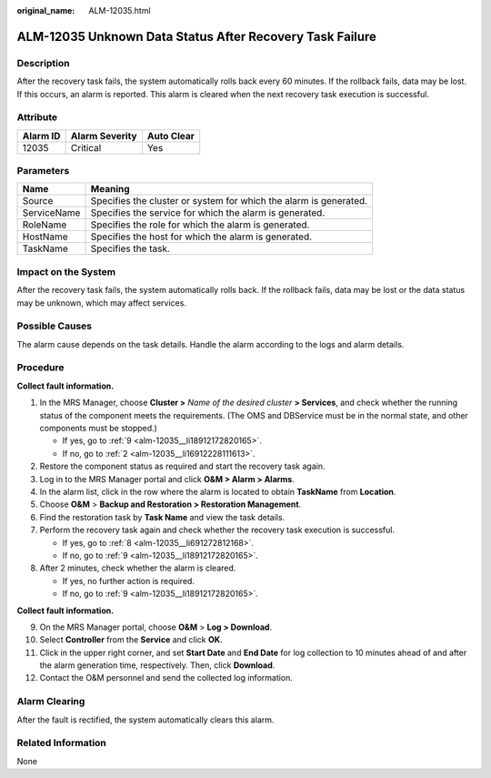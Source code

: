 :original_name: ALM-12035.html

.. _ALM-12035:

ALM-12035 Unknown Data Status After Recovery Task Failure
=========================================================

Description
-----------

After the recovery task fails, the system automatically rolls back every 60 minutes. If the rollback fails, data may be lost. If this occurs, an alarm is reported. This alarm is cleared when the next recovery task execution is successful.

Attribute
---------

======== ============== ==========
Alarm ID Alarm Severity Auto Clear
======== ============== ==========
12035    Critical       Yes
======== ============== ==========

Parameters
----------

+-------------+-------------------------------------------------------------------+
| Name        | Meaning                                                           |
+=============+===================================================================+
| Source      | Specifies the cluster or system for which the alarm is generated. |
+-------------+-------------------------------------------------------------------+
| ServiceName | Specifies the service for which the alarm is generated.           |
+-------------+-------------------------------------------------------------------+
| RoleName    | Specifies the role for which the alarm is generated.              |
+-------------+-------------------------------------------------------------------+
| HostName    | Specifies the host for which the alarm is generated.              |
+-------------+-------------------------------------------------------------------+
| TaskName    | Specifies the task.                                               |
+-------------+-------------------------------------------------------------------+

Impact on the System
--------------------

After the recovery task fails, the system automatically rolls back. If the rollback fails, data may be lost or the data status may be unknown, which may affect services.

Possible Causes
---------------

The alarm cause depends on the task details. Handle the alarm according to the logs and alarm details.

Procedure
---------

**Collect fault information.**

#. In the MRS Manager, choose **Cluster >** *Name of the desired cluster* **> Services**, and check whether the running status of the component meets the requirements. (The OMS and DBService must be in the normal state, and other components must be stopped.)

   -  If yes, go to :ref:`9 <alm-12035__li18912172820165>`.
   -  If no, go to :ref:`2 <alm-12035__li16912228111613>`.

#. .. _alm-12035__li16912228111613:

   Restore the component status as required and start the recovery task again.

#. Log in to the MRS Manager portal and click **O&M > Alarm > Alarms**.

#. In the alarm list, click |image1| in the row where the alarm is located to obtain **TaskName** from **Location**.

#. Choose **O&M** > **Backup and Restoration > Restoration Management**.

#. Find the restoration task by **Task Name** and view the task details.

#. Perform the recovery task again and check whether the recovery task execution is successful.

   -  If yes, go to :ref:`8 <alm-12035__li691272812168>`.
   -  If no, go to :ref:`9 <alm-12035__li18912172820165>`.

#. .. _alm-12035__li691272812168:

   After 2 minutes, check whether the alarm is cleared.

   -  If yes, no further action is required.
   -  If no, go to :ref:`9 <alm-12035__li18912172820165>`.

**Collect fault information.**

9.  .. _alm-12035__li18912172820165:

    On the MRS Manager portal, choose **O&M** > **Log > Download**.

10. Select **Controller** from the **Service** and click **OK**.

11. Click |image2| in the upper right corner, and set **Start Date** and **End Date** for log collection to 10 minutes ahead of and after the alarm generation time, respectively. Then, click **Download**.

12. Contact the O&M personnel and send the collected log information.

Alarm Clearing
--------------

After the fault is rectified, the system automatically clears this alarm.

Related Information
-------------------

None

.. |image1| image:: /_static/images/en-us_image_0000001532448366.png
.. |image2| image:: /_static/images/en-us_image_0000001583127489.png
